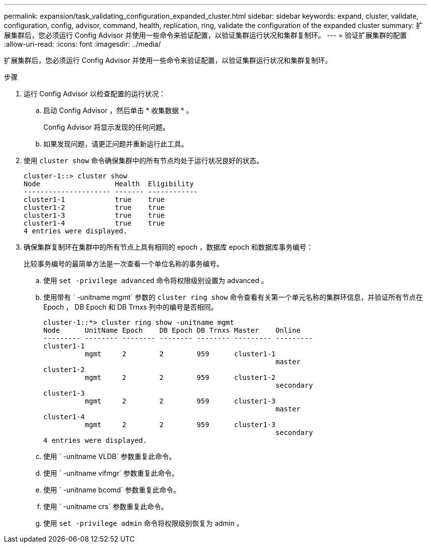 ---
permalink: expansion/task_validating_configuration_expanded_cluster.html 
sidebar: sidebar 
keywords: expand, cluster, validate, configuration, config, advisor, command, health, replication, ring, validate the configuration of the expanded cluster 
summary: 扩展集群后，您必须运行 Config Advisor 并使用一些命令来验证配置，以验证集群运行状况和集群复制环。 
---
= 验证扩展集群的配置
:allow-uri-read: 
:icons: font
:imagesdir: ../media/


[role="lead"]
扩展集群后，您必须运行 Config Advisor 并使用一些命令来验证配置，以验证集群运行状况和集群复制环。

.步骤
. 运行 Config Advisor 以检查配置的运行状况：
+
.. 启动 Config Advisor ，然后单击 * 收集数据 * 。
+
Config Advisor 将显示发现的任何问题。

.. 如果发现问题，请更正问题并重新运行此工具。


. 使用 `cluster show` 命令确保集群中的所有节点均处于运行状况良好的状态。
+
[listing]
----
cluster-1::> cluster show
Node                  Health  Eligibility
--------------------- ------- ------------
cluster1-1            true    true
cluster1-2            true    true
cluster1-3            true    true
cluster1-4            true    true
4 entries were displayed.
----
. 确保集群复制环在集群中的所有节点上具有相同的 epoch ，数据库 epoch 和数据库事务编号：
+
比较事务编号的最简单方法是一次查看一个单位名称的事务编号。

+
.. 使用 `set -privilege advanced` 命令将权限级别设置为 advanced 。
.. 使用带有 ` -unitname mgmt` 参数的 `cluster ring show` 命令查看有关第一个单元名称的集群环信息，并验证所有节点在 Epoch ， DB Epoch 和 DB Trnxs 列中的编号是否相同。
+
[listing]
----
cluster-1::*> cluster ring show -unitname mgmt
Node      UnitName Epoch    DB Epoch DB Trnxs Master    Online
--------- -------- -------- -------- -------- --------- ---------
cluster1-1
          mgmt     2        2        959      cluster1-1
                                                        master
cluster1-2
          mgmt     2        2        959      cluster1-2
                                                        secondary
cluster1-3
          mgmt     2        2        959      cluster1-3
                                                        master
cluster1-4
          mgmt     2        2        959      cluster1-3
                                                        secondary
4 entries were displayed.
----
.. 使用 ` -unitname VLDB` 参数重复此命令。
.. 使用 ` -unitname vifmgr` 参数重复此命令。
.. 使用 ` -unitname bcomd` 参数重复此命令。
.. 使用 ` -unitname crs` 参数重复此命令。
.. 使用 `set -privilege admin` 命令将权限级别恢复为 admin 。



